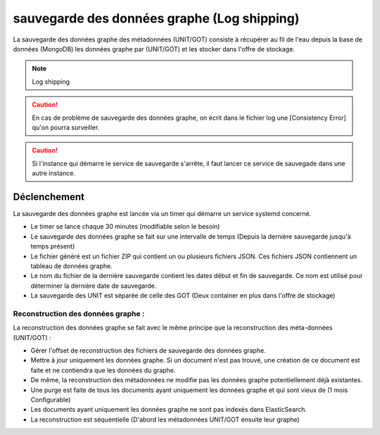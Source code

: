 sauvegarde des données graphe (Log shipping)
############################################

La sauvegarde des données graphe des métadonnées (UNIT/GOT) consiste à récupérer au fil de l'eau depuis la base de données (MongoDB) les données graphe par (UNIT/GOT) et les stocker dans l'offre de stockage.

.. note:: Log shipping

.. caution:: En cas de problème de sauvegarde des données graphe, on écrit dans le fichier log une [Consistency Error] qu'on pourra surveiller.

.. caution:: Si l'instance qui démarre le service de sauvegarde s'arrête, il faut lancer ce service de sauvegade dans une autre instance.

.. TODO A vérifier

Déclenchement
=============

La sauvegarde des données graphe est lancée via un timer qui démarre un service systemd concerné.

* Le timer se lance chaque 30 minutes (modifiable selon le besoin)
* Le sauvegarde des données graphe se fait sur une intervalle de temps (Depuis la dernière sauvegarde jusqu'à temps présent)
* Le fichier généré est un fichier ZIP qui contient un ou plusieurs fichiers JSON. Ces fichiers JSON contiennent un tableau de données graphe.
* Le nom du fichier de la dernière sauvegarde contient les dates début et fin de sauvegarde. Ce nom est utilisé pour déterminer la dernière date de sauvegarde.
* La sauvegarde des UNIT est séparée de celle des GOT (Deux container en plus dans l'offre de stockage)

Reconstruction des données graphe :
------------------------------------

La reconstruction des données graphe se fait avec le même principe que la reconstruction des méta-données (UNIT/GOT) :

* Gérer l'offset de reconstruction des fichiers de sauvegarde des données graphe.
* Mettre à jour uniquement les données graphe. Si un document n'est pas trouvé, une création de ce document est faite et ne contiendra que les données du graphe.
* De même, la reconstruction des métadonnées ne modifie pas les données graphe potentiellement déjà existantes.
* Une purge est faite de tous les documents ayant uniquement les données graphe et qui sont vieux de (1 mois Configurable)
* Les documents ayant uniquement les données graphe ne sont pas indexés dans ElasticSearch.
* La reconstruction est séquentielle (D'abord les métadonnées UNIT/GOT ensuite leur graphe)

.. seealso:: La :ref:`reconstruction` des métadonnées pour avoir plus d'inforamtion sur la reconstruction.

